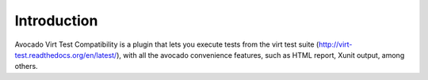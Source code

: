 .. _introduction:

============
Introduction
============

Avocado Virt Test Compatibility is a plugin that lets you
execute tests from the virt test suite
(http://virt-test.readthedocs.org/en/latest/), with all
the avocado convenience features, such as HTML report,
Xunit output, among others.

